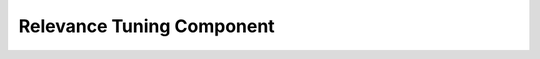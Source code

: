 ==========================
Relevance Tuning Component
==========================

.. todo:: EXPLAIN
